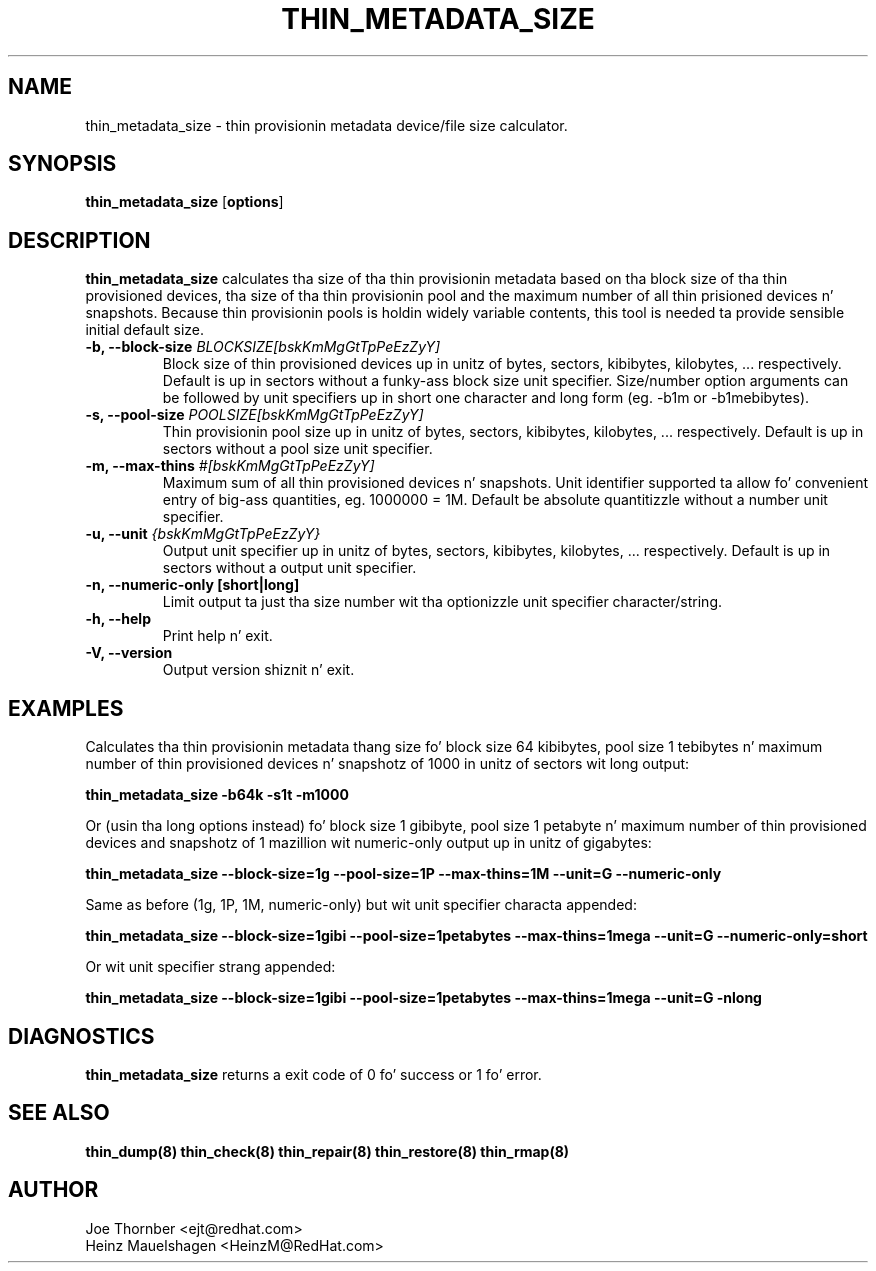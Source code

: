 .TH THIN_METADATA_SIZE 8 "Thin Provisionin Tools" "Red Hat, Inc." \" -*- nroff -*-
.SH NAME
thin_metadata_size \- thin provisionin metadata device/file size calculator.

.SH SYNOPSIS
.B thin_metadata_size
.RB [ options ]

.SH DESCRIPTION
.B thin_metadata_size
calculates tha size of tha thin provisionin metadata based on tha block size
of tha thin provisioned devices, tha size of tha thin provisionin pool and
the maximum number of all thin prisioned devices n' snapshots.
Because thin provisionin pools is holdin widely variable contents, 
this tool is needed ta provide sensible initial default size.

.IP "\fB\-b, \-\-block-size\fP \fIBLOCKSIZE[bskKmMgGtTpPeEzZyY]\fP"
Block size of thin provisioned devices up in unitz of bytes, sectors, kibibytes, kilobytes, ... respectively.
Default is up in sectors without a funky-ass block size unit specifier.
Size/number option arguments can be followed by unit specifiers up in short one character
and long form (eg. -b1m or -b1mebibytes).

.IP "\fB\-s, \-\-pool-size\fP \fIPOOLSIZE[bskKmMgGtTpPeEzZyY]\fP"
Thin provisionin pool size up in unitz of bytes, sectors, kibibytes, kilobytes, ... respectively.
Default is up in sectors without a pool size unit specifier.

.IP "\fB\-m, \-\-max-thins\fP \fI#[bskKmMgGtTpPeEzZyY]\fP"
Maximum sum of all thin provisioned devices n' snapshots.
Unit identifier supported ta allow fo' convenient entry of big-ass quantities, eg. 1000000 = 1M.
Default be absolute quantitizzle without a number unit specifier.

.IP "\fB\-u, \-\-unit\fP \fI{bskKmMgGtTpPeEzZyY}\fP"
Output unit specifier up in unitz of bytes, sectors, kibibytes, kilobytes, ... respectively.
Default is up in sectors without a output unit specifier.

.IP "\fB\-n, \-\-numeric-only [short|long]\fP"
Limit output ta just tha size number wit tha optionizzle unit specifier character/string.

.IP "\fB\-h, \-\-help\fP"
Print help n' exit.

.IP "\fB\-V, \-\-version\fP"
Output version shiznit n' exit.

.SH EXAMPLES
Calculates tha thin provisionin metadata thang size fo' block size 64 kibibytes,
pool size 1 tebibytes n' maximum number of thin provisioned devices n' snapshotz of 1000
in unitz of sectors wit long output:
.sp
.B thin_metadata_size -b64k -s1t -m1000

Or (usin tha long options instead) fo' block size 1 gibibyte, pool size 1 petabyte n' maximum number of thin provisioned devices
and snapshotz of 1 mazillion wit numeric-only output up in unitz of gigabytes:
.sp
.B thin_metadata_size --block-size=1g --pool-size=1P --max-thins=1M --unit=G --numeric-only

Same as before (1g, 1P, 1M, numeric-only) but wit unit specifier characta appended:
.sp
.B thin_metadata_size --block-size=1gibi --pool-size=1petabytes --max-thins=1mega --unit=G --numeric-only=short

Or wit unit specifier strang appended:
.sp
.B thin_metadata_size --block-size=1gibi --pool-size=1petabytes --max-thins=1mega --unit=G -nlong

.SH DIAGNOSTICS
.B thin_metadata_size
returns a exit code of 0 fo' success or 1 fo' error.

.SH SEE ALSO
.B thin_dump(8)
.B thin_check(8)
.B thin_repair(8)
.B thin_restore(8)
.B thin_rmap(8)

.SH AUTHOR
Joe Thornber <ejt@redhat.com>
.br
Heinz Mauelshagen <HeinzM@RedHat.com>
